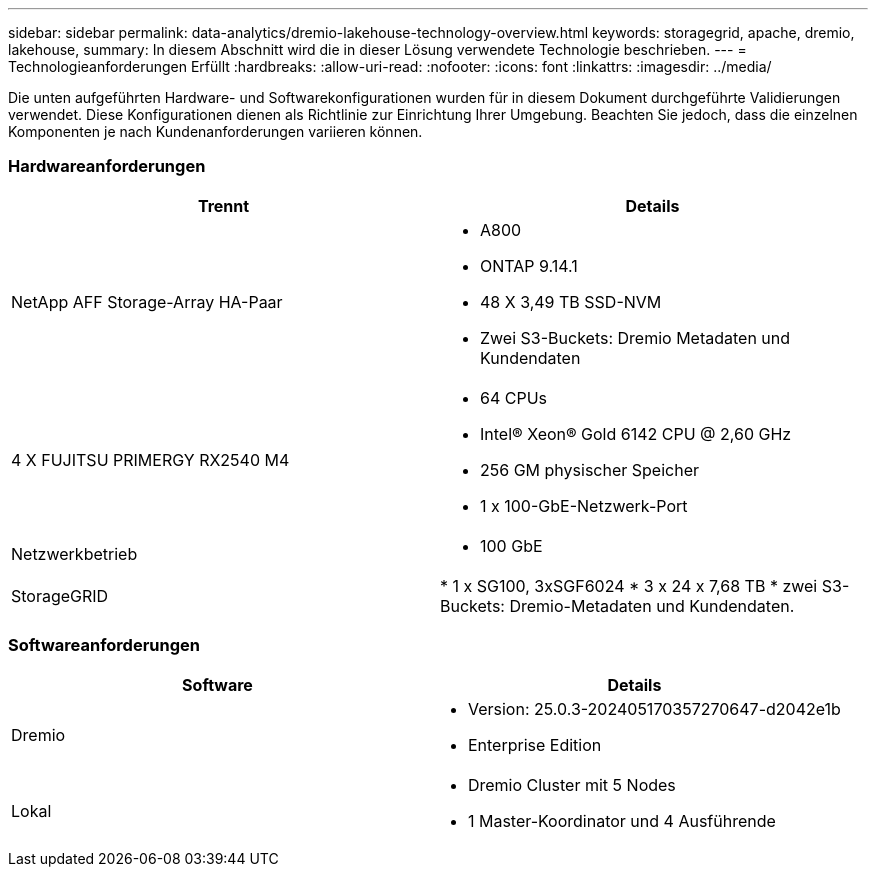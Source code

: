 ---
sidebar: sidebar 
permalink: data-analytics/dremio-lakehouse-technology-overview.html 
keywords: storagegrid, apache, dremio, lakehouse, 
summary: In diesem Abschnitt wird die in dieser Lösung verwendete Technologie beschrieben. 
---
= Technologieanforderungen Erfüllt
:hardbreaks:
:allow-uri-read: 
:nofooter: 
:icons: font
:linkattrs: 
:imagesdir: ../media/


[role="lead"]
Die unten aufgeführten Hardware- und Softwarekonfigurationen wurden für in diesem Dokument durchgeführte Validierungen verwendet. Diese Konfigurationen dienen als Richtlinie zur Einrichtung Ihrer Umgebung. Beachten Sie jedoch, dass die einzelnen Komponenten je nach Kundenanforderungen variieren können.



=== Hardwareanforderungen

|===
| Trennt | Details 


| NetApp AFF Storage-Array HA-Paar  a| 
* A800
* ONTAP 9.14.1
* 48 X 3,49 TB SSD-NVM
* Zwei S3-Buckets: Dremio Metadaten und Kundendaten




| 4 X FUJITSU PRIMERGY RX2540 M4  a| 
* 64 CPUs
* Intel® Xeon® Gold 6142 CPU @ 2,60 GHz
* 256 GM physischer Speicher
* 1 x 100-GbE-Netzwerk-Port




| Netzwerkbetrieb  a| 
* 100 GbE




| StorageGRID | * 1 x SG100, 3xSGF6024 * 3 x 24 x 7,68 TB * zwei S3-Buckets: Dremio-Metadaten und Kundendaten. 
|===


=== Softwareanforderungen

|===
| Software | Details 


| Dremio  a| 
* Version: 25.0.3-202405170357270647-d2042e1b
* Enterprise Edition




| Lokal  a| 
* Dremio Cluster mit 5 Nodes
* 1 Master-Koordinator und 4 Ausführende


|===